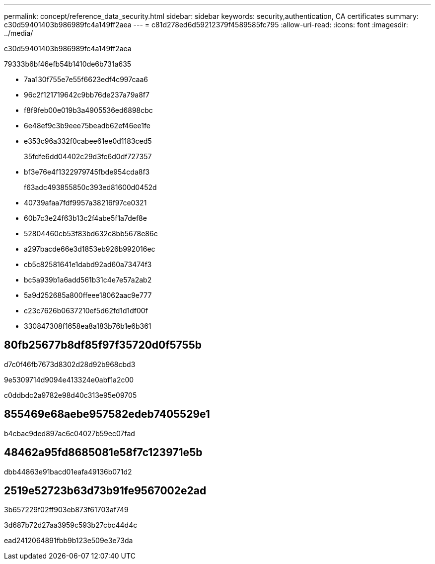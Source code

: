---
permalink: concept/reference_data_security.html 
sidebar: sidebar 
keywords: security,authentication, CA certificates 
summary: c30d59401403b986989fc4a149ff2aea 
---
= c81d278ed6d59212379f4589585fc795
:allow-uri-read: 
:icons: font
:imagesdir: ../media/


[role="lead"]
c30d59401403b986989fc4a149ff2aea

79333b6bf46efb54b1410de6b731a635

* 7aa130f755e7e55f6623edf4c997caa6
* 96c2f121719642c9bb76de237a79a8f7
* f8f9feb00e019b3a4905536ed6898cbc
* 6e48ef9c3b9eee75beadb62ef46ee1fe
* e353c96a332f0cabee61ee0d1183ced5
+
35fdfe6dd04402c29d3fc6d0df727357

* bf3e76e4f1322979745fbde954cda8f3
+
f63adc493855850c393ed81600d0452d

* 40739afaa7fdf9957a38216f97ce0321
* 60b7c3e24f63b13c2f4abe5f1a7def8e
* 52804460cb53f83bd632c8bb5678e86c
* a297bacde66e3d1853eb926b992016ec
* cb5c82581641e1dabd92ad60a73474f3
* bc5a939b1a6add561b31c4e7e57a2ab2
* 5a9d252685a800ffeee18062aac9e777
* c23c7626b0637210ef5d62fd1d1df00f
* 330847308f1658ea8a183b76b1e6b361




== 80fb25677b8df85f97f35720d0f5755b

d7c0f46fb7673d8302d28d92b968cbd3

9e5309714d9094e413324e0abf1a2c00

c0ddbdc2a9782e98d40c313e95e09705



== 855469e68aebe957582edeb7405529e1

b4cbac9ded897ac6c04027b59ec07fad



== 48462a95fd8685081e58f7c123971e5b

dbb44863e91bacd01eafa49136b071d2



== 2519e52723b63d73b91fe9567002e2ad

3b657229f02ff903eb873f61703af749

3d687b72d27aa3959c593b27cbc44d4c

ead2412064891fbb9b123e509e3e73da
